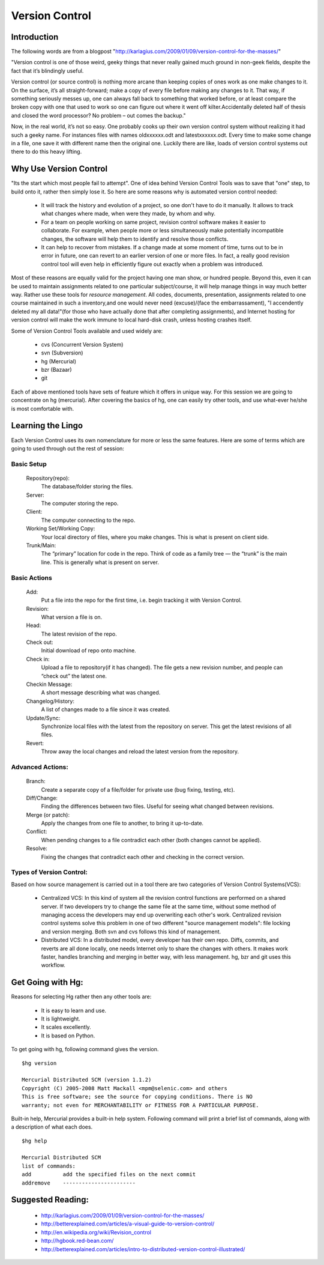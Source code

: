 
Version Control
===============

Introduction
------------

The following words are from a blogpost "http://karlagius.com/2009/01/09/version-control-for-the-masses/"

"Version control is one of those weird, geeky things that never really gained much ground in non-geek fields, despite the fact that it’s blindingly useful.

Version control (or source control) is nothing more arcane than keeping copies of ones work as one make changes to it. On the surface, it’s all straight-forward; make a copy of every file before making any changes to it. That way, if something seriously messes up, one can always fall back to something that worked before, or at least compare the broken copy with one that used to work so one can figure out where it went off kilter.Accidentally deleted half of thesis and closed the word processor? No problem – out comes the backup."

Now, in the real world, it’s not so easy. One probably cooks up their own version control system without realizing it had such a geeky name. For instances files with names oldxxxxxx.odt and latestxxxxxx.odt. Every time to make some change in a file, one save it with different name then the original one. Luckily there are like, loads of version control systems out there to do this heavy lifting.

Why Use Version Control
-----------------------

"Its the start which most people fail to attempt". 
One of idea behind Version Control Tools was to save that "one" step, to build onto it, rather then simply lose it. So here are some reasons why is automated version control needed:

    - It will track the history and evolution of a project, so one don't have to do it manually. It allows to track what changes where made, when were they made, by whom and why.
    - For a team on people working on same project, revision control software makes it easier to collaborate. For example, when people more or less simultaneously make potentially incompatible changes, the software will help them to identify and resolve those conflicts.
    - It can help to recover from mistakes. If a change made at some moment of time, turns out to be in error in future, one can revert to an earlier version of one or more files. In fact, a really good revision control tool will even help in efficiently figure out exactly when a problem was introduced.

Most of these reasons are equally valid for the project having one man show, or hundred people. Beyond this, even it can be used to maintain assignments related to one particular subject/course, it will help manage things in way much better way. Rather use these tools for *resource management*. All codes, documents, presentation, assignments related to one course maintained in such a inventory,and one would never need (excuse)/(face the embarrassament), "I accendently deleted my all data!"(for those who have actually done that after completing assignments), and Internet hosting for version control will make the work immune to local hard-disk crash, unless hosting crashes itself.

Some of Version Control Tools available and used widely are:

     - cvs (Concurrent Version System)
     - svn (Subversion)
     - hg (Mercurial)
     - bzr (Bazaar)
     - git 

Each of above mentioned tools have sets of feature which it offers in unique way. For this session we are going to concentrate on hg (mercurial). After covering the basics of hg, one can easily try other tools, and use what-ever he/she is most comfortable with.

Learning the Lingo
------------------

Each Version Control uses its own nomenclature for more or less the same features. Here are some of terms which are going to used through out the rest of session:

Basic Setup
~~~~~~~~~~~

     Repository(repo):
	The database/folder storing the files.
     Server:
	The computer storing the repo.
     Client:
	The computer connecting to the repo.
     Working Set/Working Copy:
     	Your local directory of files, where you make changes. This is what is present on client side.
     Trunk/Main:
	The “primary” location for code in the repo. Think of code as a family tree — the “trunk” is the main line. This is generally what is present on server.

Basic Actions
~~~~~~~~~~~~~
     
     Add:
	Put a file into the repo for the first time, i.e. begin tracking it with Version Control.
     Revision:
	What version a file is on.
     Head:
	The latest revision of the repo.
     Check out:
     	Initial download of repo onto machine.
     Check in:
     	Upload a file to repository(if it has changed). The file gets a new revision number, and people can “check out” the latest one.
     Checkin Message:
     	A short message describing what was changed.
     Changelog/History:
	A list of changes made to a file since it was created.
     Update/Sync:
	Synchronize local files with the latest from the repository on server. This get the latest revisions of all files.
     Revert:
	Throw away the local changes and reload the latest version from the repository.

Advanced Actions:
~~~~~~~~~~~~~~~~~

     Branch:
	Create a separate copy of a file/folder for private use (bug fixing, testing, etc).
     Diff/Change:
	Finding the differences between two files. Useful for seeing what changed between revisions.
     Merge (or patch):
     	Apply the changes from one file to another, to bring it up-to-date.
     Conflict:
	When pending changes to a file contradict each other (both changes cannot be applied).
     Resolve:
	Fixing the changes that contradict each other and checking in the correct version.
     
Types of Version Control:
~~~~~~~~~~~~~~~~~~~~~~~~~

Based on how source management is carried out in a tool there are two categories of Version Control Systems(VCS):

      - Centralized VCS: 
      	In this kind of system all the revision control functions are performed on a shared server. If two developers try to change the same file at the same time, without some method of managing access the developers may end up overwriting each other's work. Centralized revision control systems solve this problem in one of two different "source management models": file locking and version merging. Both svn and cvs follows this kind of management.
   
      - Distributed VCS:
      	In a distributed model, every developer has their own repo. Diffs, commits, and reverts are all done locally, one needs Internet only to share the changes with others. It makes work faster, handles branching and merging in better way, with less management. hg, bzr and git uses this workflow.

Get Going with Hg:
------------------

Reasons for selecting Hg rather then any other tools are:

	- It is easy to learn and use.
	- It is lightweight.
	- It scales excellently.
	- It is based on Python.

To get going with hg, following command gives the version. ::
   
   $hg version

   Mercurial Distributed SCM (version 1.1.2)
   Copyright (C) 2005-2008 Matt Mackall <mpm@selenic.com> and others
   This is free software; see the source for copying conditions. There is NO
   warranty; not even for MERCHANTABILITY or FITNESS FOR A PARTICULAR PURPOSE.

Built-in help, Mercurial provides a built-in help system. Following command will print a brief list of commands, along with a description of what each does. ::

   $hg help

   Mercurial Distributed SCM
   list of commands:
   add          add the specified files on the next commit
   addremove	-----------------------

	  
Suggested Reading:
------------------

	* http://karlagius.com/2009/01/09/version-control-for-the-masses/
	* http://betterexplained.com/articles/a-visual-guide-to-version-control/
	* http://en.wikipedia.org/wiki/Revision_control
	* http://hgbook.red-bean.com/
	* http://betterexplained.com/articles/intro-to-distributed-version-control-illustrated/
